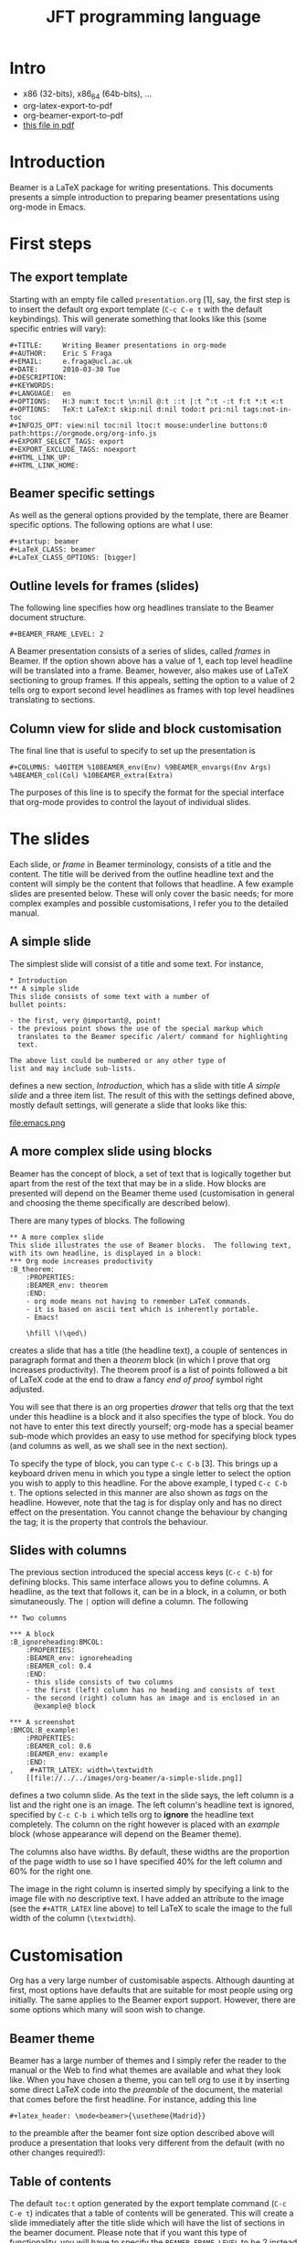 #+STARTUP: showall indent hidestars
#+OPTIONS: author:nil date:nil
#+LATEX_HEADER: \usepackage[english,main=russian]{babel}

#+LATEX_HEADER: \mode<beamer>{\usepackage{xcolor}}
#+LATEX_HEADER: \mode<beamer>{\pagecolor{black}}
#+LATEX_HEADER: \mode<beamer>{\color{white}}
#+latex_header: \AtBeginSection[]{\begin{frame}<beamer>\frametitle{Topic}\tableofcontents[currentsection]\end{frame}}

#+TITLE: JFT programming language

#+OPTIONS:   H:3 num:t toc:t \n:nil ::t |:t ^:t -:t f:t *:t <:t
#+OPTIONS:   tex:t  d:nil todo:t pri:nil tags:not-in-toc
#+INFOJS_OPT: view:nil toc:nil ltoc:t mouse:underline buttons:0 path:https://orgmode.org/org-info.js
#+SELECT_TAGS: export
#+EXCLUDE_TAGS: noexport

* Intro

- x86 (32-bits), x86_64 (64b-bits), ...
- org-latex-export-to-pdf
- org-beamer-export-to-pdf
- [[file:jft.pdf][this file in pdf]]

* Introduction
#+LaTeX:\includegraphics{emacs.png}

Beamer is a LaTeX package for writing presentations.  This documents
presents a simple introduction to preparing beamer presentations using
org-mode in Emacs.
* First steps
** The export template

Starting with an empty file called =presentation.org= [1], say, the
first step is to insert the default org export template (=C-c C-e t=
with the default keybindings). This will generate something that looks
like this (some specific entries will vary):

#+BEGIN_Example
,#+TITLE:     Writing Beamer presentations in org-mode
,#+AUTHOR:    Eric S Fraga
,#+EMAIL:     e.fraga@ucl.ac.uk
,#+DATE:      2010-03-30 Tue
,#+DESCRIPTION:
,#+KEYWORDS:
,#+LANGUAGE:  en
,#+OPTIONS:   H:3 num:t toc:t \n:nil @:t ::t |:t ^:t -:t f:t *:t <:t
,#+OPTIONS:   TeX:t LaTeX:t skip:nil d:nil todo:t pri:nil tags:not-in-toc
,#+INFOJS_OPT: view:nil toc:nil ltoc:t mouse:underline buttons:0 path:https://orgmode.org/org-info.js
,#+EXPORT_SELECT_TAGS: export
,#+EXPORT_EXCLUDE_TAGS: noexport
,#+HTML_LINK_UP:
,#+HTML_LINK_HOME:
#+END_Example

** Beamer specific settings

As well as the general options provided by the template, there are
Beamer specific options.  The following options are what I use:

#+BEGIN_Example
,#+startup: beamer
,#+LaTeX_CLASS: beamer
,#+LaTeX_CLASS_OPTIONS: [bigger]
#+END_Example

** Outline levels for frames (slides)

The following line specifies how org headlines translate to the Beamer
document structure.

#+BEGIN_Example
,#+BEAMER_FRAME_LEVEL: 2
#+END_Example

A Beamer presentation consists of a series of slides, called /frames/
in Beamer.  If the option shown above has a value of 1, each top level
headline will be translated into a frame.  Beamer, however, also makes
use of LaTeX sectioning to group frames.  If this appeals, setting
the option to a value of 2 tells org to export second level headlines
as frames with top level headlines translating to sections.

** Column view for slide and block customisation

The final line that is useful to specify to set up the presentation is

#+BEGIN_Example
,#+COLUMNS: %40ITEM %10BEAMER_env(Env) %9BEAMER_envargs(Env Args) %4BEAMER_col(Col) %10BEAMER_extra(Extra)
#+END_Example

The purposes of this line is to specify the format for the special
interface that org-mode provides to control the layout of individual
slides.

* The slides

Each slide, or /frame/ in Beamer terminology, consists of a title and
the content.  The title will be derived from the outline headline text
and the content will simply be the content that follows that
headline.  A few example slides are presented below.  These will only
cover the basic needs; for more complex examples and possible
customisations, I refer you to the detailed manual.

** A simple slide
The simplest slide will consist of a title and some text.  For instance,

#+BEGIN_Example
,* Introduction
,** A simple slide
This slide consists of some text with a number of
bullet points:

- the first, very @important@, point!
- the previous point shows the use of the special markup which
  translates to the Beamer specific /alert/ command for highlighting
  text.

The above list could be numbered or any other type of
list and may include sub-lists.
#+END_Example

defines a new section, /Introduction/, which has a slide with title
/A simple slide/ and a three item list.  The result of this with the
settings defined above, mostly default settings, will generate a slide
that looks like this:

#+caption: Simple slide exported from org to LaTeX using beamer
file:emacs.png

** A more complex slide using blocks

Beamer has the concept of block, a set of text that is logically
together but apart from the rest of the text that may be in a slide.
How blocks are presented will depend on the Beamer theme used
(customisation in general and choosing the theme specifically are
described below).

There are many types of blocks.  The following

#+BEGIN_Example
,** A more complex slide
This slide illustrates the use of Beamer blocks.  The following text,
with its own headline, is displayed in a block:
,*** Org mode increases productivity                               :B_theorem:
    :PROPERTIES:
    :BEAMER_env: theorem
    :END:
    - org mode means not having to remember LaTeX commands.
    - it is based on ascii text which is inherently portable.
    - Emacs!

    \hfill \(\qed\)
#+END_Example

creates a slide that has a title (the headline text), a couple of
sentences in paragraph format and then a /theorem/ block (in which I
prove that org increases productivity).  The theorem proof is a list
of points followed a bit of LaTeX code at the end to draw a fancy
/end of proof/ symbol right adjusted.

You will see that there is an org properties /drawer/ that tells org
that the text under this headline is a block and it also specifies the
type of block.  You do not have to enter this text directly yourself;
org-mode has a special beamer sub-mode which provides an easy to use
method for specifying block types (and columns as well, as we shall
see in the next section).

To specify the type of block, you can type =C-c C-b= [3].  This brings up
a keyboard driven menu in which you type a single letter to select the
option you wish to apply to this headline.  For the above example, I
typed =C-c C-b t=.  The options selected in this manner are also shown
as /tags/ on the headline.  However, note that the tag is for display
only and has no direct effect on the presentation.  You cannot change
the behaviour by changing the tag; it is the property that controls
the behaviour.

** Slides with columns

The previous section introduced the special access keys (=C-c C-b=)
for defining blocks.  This same interface allows you to define
columns.  A headline, as the text that follows it, can be in a block,
in a column, or both simutaneously.  The =|= option will define a
column.  The following

#+BEGIN_Example
,** Two columns

,*** A block                                           :B_ignoreheading:BMCOL:
    :PROPERTIES:
    :BEAMER_env: ignoreheading
    :BEAMER_col: 0.4
    :END:
    - this slide consists of two columns
    - the first (left) column has no heading and consists of text
    - the second (right) column has an image and is enclosed in an
      @example@ block

,*** A screenshot                                            :BMCOL:B_example:
    :PROPERTIES:
    :BEAMER_col: 0.6
    :BEAMER_env: example
    :END:
,    #+ATTR_LATEX: width=\textwidth
    [[file://../../images/org-beamer/a-simple-slide.png]]
#+END_Example

defines a two column slide.  As the text in the slide says, the left
column is a list and the right one is an image.  The left column's
headline text is ignored, specified by =C-c C-b i= which tells org to
*ignore* the headline text completely.  The column on the right
however is placed with an /example/ block (whose appearance will
depend on the Beamer theme).

The columns also have widths.  By default, these widths are the
proportion of the page width to use so I have specified 40% for the
left column and 60% for the right one.

The image in the right column is inserted simply by specifying a link
to the image file with no descriptive text.  I have added an attribute
to the image (see the =#+ATTR_LATEX= line above) to tell LaTeX to scale
the image to the full width of the column (=\textwidth=).

* Customisation

Org has a very large number of customisable aspects.  Although
daunting at first, most options have defaults that are suitable for
most people using org initially.  The same applies to the Beamer
export support.  However, there are some options which many will soon
wish to change.

** Beamer theme

Beamer has a large number of themes and I simply refer the reader to
the manual or the Web to find what themes are available and what they
look like.  When you have chosen a theme, you can tell org to use it
by inserting some direct LaTeX code into the /preamble/ of the
document, the material that comes before the first headline.  For
instance, adding this line
#+BEGIN_Example
,#+latex_header: \mode<beamer>{\usetheme{Madrid}}
#+END_Example
to the preamble after the beamer font size
option described above will produce a presentation that looks very
different from the default (with no other changes required!):

** Table of contents

The default =toc:t= option generated by the export template command
(=C-c C-e t=) indicates that a table of contents will be generated.
This will create a slide immediately after the title slide which will
have the list of sections in the beamer document.  Please note that if
you want this type of functionality, you will have to specify the
=BEAMER-FRAME-LEVEL= to be 2 instead of 1 as indicated above.

Furthermore, if you have decided to use sections, it is possible to
have Beamer automatically place a table of contents slide before the
start of each section with the new section highlighted.  This is
achieved by inserting the following LaTeX code, again in the
preamble:
#+BEGIN_Example
,#+latex_header: \AtBeginSection[]{\begin{frame}<beamer>\frametitle{Topic}\tableofcontents[currentsection]\end{frame}}
#+END_Example
